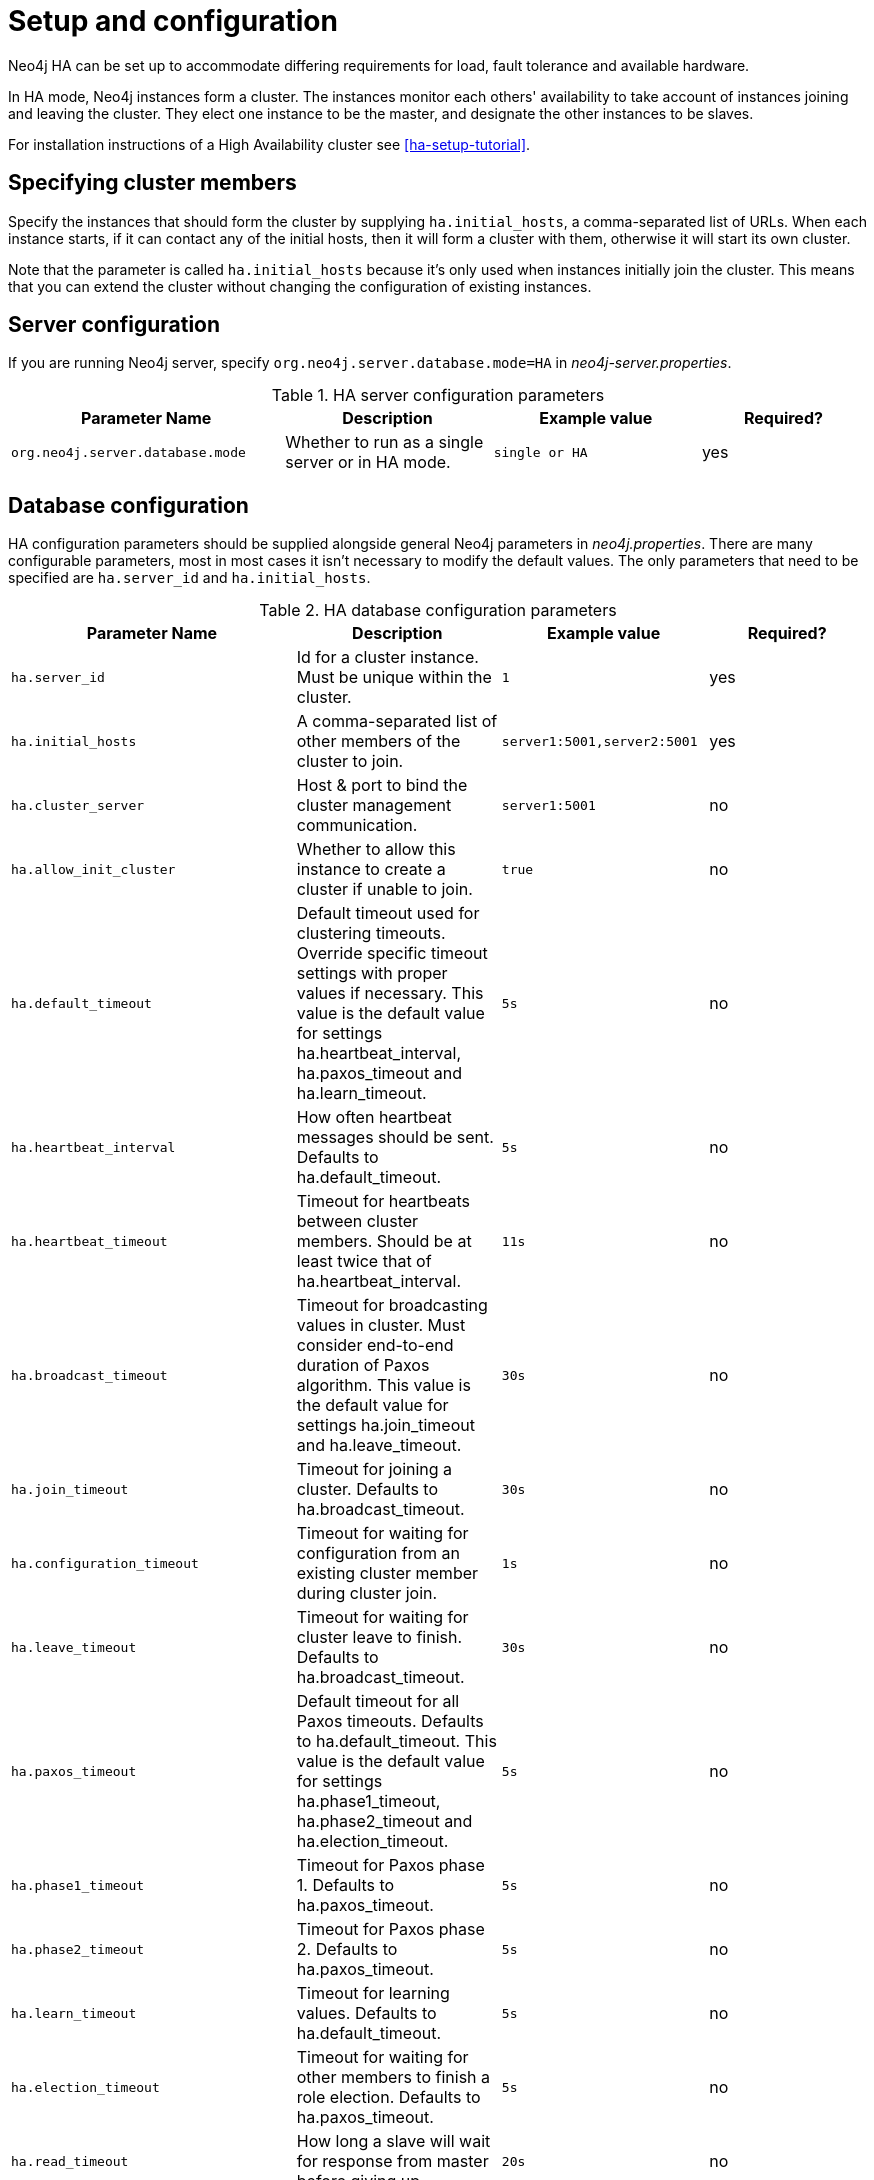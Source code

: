 [[ha-configuration]]
Setup and configuration
=======================

Neo4j HA can be set up to accommodate differing requirements for load, fault tolerance and available hardware.

In HA mode, Neo4j instances form a cluster.
The instances monitor each others' availability to take account of instances joining and leaving the cluster.
They elect one instance to be the master, and designate the other instances to be slaves.

For installation instructions of a High Availability cluster see <<ha-setup-tutorial>>.

== Specifying cluster members ==

Specify the instances that should form the cluster by supplying +ha.initial_hosts+, a comma-separated list of URLs.
When each instance starts, if it can contact any of the initial hosts, then it will form a cluster with them,
otherwise it will start its own cluster.

Note that the parameter is called +ha.initial_hosts+ because it's only used when instances initially join the cluster.
This means that you can extend the cluster without changing the configuration of existing instances.

== Server configuration ==

If you are running Neo4j server, specify +org.neo4j.server.database.mode=HA+ in 'neo4j-server.properties'.

.HA server configuration parameters
[options="header", cols="<33m,<25,<25m,<20"]
|==============================================================================================================
| Parameter Name                 | Description                                      | Example value | Required?
| org.neo4j.server.database.mode | Whether to run as a single server or in HA mode. | single or HA  | yes
|==============================================================================================================

== Database configuration ==

HA configuration parameters should be supplied alongside general Neo4j parameters in 'neo4j.properties'.
There are many configurable parameters, most in most cases it isn't necessary to modify the default values.
The only parameters that need to be specified are +ha.server_id+ and +ha.initial_hosts+.

.HA database configuration parameters
[options="header", cols="<33m,<25,<25m,<20"]
|========================================================================================
| Parameter Name        | Description                                     | Example value  | Required?
| ha.server_id          | Id for a cluster instance. Must be unique within the cluster. | 1 | yes
| ha.initial_hosts      | A comma-separated list of other members of the cluster to join. | server1:5001,server2:5001 | yes
| ha.cluster_server     | Host & port to bind the cluster management communication. | server1:5001 | no
| ha.allow_init_cluster | Whether to allow this instance to create a cluster if unable to join. | true | no
| ha.default_timeout    | Default timeout used for clustering timeouts. Override specific timeout settings with proper values if necessary. This value is the default value for settings ha.heartbeat_interval, ha.paxos_timeout and ha.learn_timeout. | 5s | no
| ha.heartbeat_interval | How often heartbeat messages should be sent. Defaults to ha.default_timeout. | 5s | no
| ha.heartbeat_timeout  | Timeout for heartbeats between cluster members. Should be at least twice that of ha.heartbeat_interval. | 11s | no
| ha.broadcast_timeout  | Timeout for broadcasting values in cluster. Must consider end-to-end duration of Paxos algorithm. This value is the default value for settings ha.join_timeout and ha.leave_timeout. | 30s | no
| ha.join_timeout       | Timeout for joining a cluster. Defaults to ha.broadcast_timeout. | 30s | no
| ha.configuration_timeout | Timeout for waiting for configuration from an existing cluster member during cluster join. | 1s | no
| ha.leave_timeout      | Timeout for waiting for cluster leave to finish. Defaults to ha.broadcast_timeout. | 30s | no
| ha.paxos_timeout      | Default timeout for all Paxos timeouts. Defaults to ha.default_timeout. This value is the default value for settings ha.phase1_timeout, ha.phase2_timeout and ha.election_timeout. | 5s | no
| ha.phase1_timeout     | Timeout for Paxos phase 1. Defaults to ha.paxos_timeout. | 5s | no
| ha.phase2_timeout     | Timeout for Paxos phase 2. Defaults to ha.paxos_timeout. | 5s | no
| ha.learn_timeout      | Timeout for learning values. Defaults to ha.default_timeout. | 5s | no
| ha.election_timeout   | Timeout for waiting for other members to finish a role election. Defaults to ha.paxos_timeout. | 5s | no
| ha.read_timeout       | How long a slave will wait for response from master before giving up. | 20s | no
| ha.state_switch_timeout | Timeout for waiting for instance to become master or slave. | 20s | no
| ha.lock_read_timeout  | Timeout for taking remote (write) locks on slaves. Defaults to ha.read_timeout. | 20s | no
| ha.max_concurrent_channels_per_slave | Maximum number of connections a slave can have to the master. | 20 | no
| ha.server             | Hostname and port to bind the HA server. | my-domain.com:6001 | no
| ha.slave_only         | Whether this instance should only participate as slave in cluster. If set to true, it will never be elected as master. | false | no
| ha.branched_data_policy | Policy for how to handle branched data. | keep_last or keep_all or keep_none | no
| ha.com_chunk_size     | Max size of the data chunks that flows between master and slaves in HA. Bigger size may increase throughput, but may be more sensitive to variations in bandwidth, whereas lower size increases tolerance for bandwidth variations. | 2M | no
| ha.pull_interval      | Interval of pulling updates from master. | 10s | no
| ha.tx_push_factor     | The amount of slaves the master will ask to replicate a committed transaction. | 1 | no
| ha.tx_push_strategy   | Push strategy of a transaction to a slave during commit. | fixed or round_robin | no
|========================================================================================

